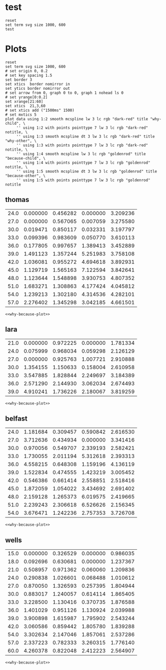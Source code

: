 #+STARTUP: inlineimages

* test
#+begin_src gnuplot :var data=thomas  :file test.svg
  reset
  set term svg size 1000, 600
  test
#+end_src

#+RESULTS:
[[file:test.svg]]

* Plots
#+NAME: why-because-plot
#+begin_src gnuplot
  reset
  set term svg size 1000, 600
  # set origin 0, 0.2
  # set key spacing 1.5
  set border 3
  set xtics  border nomirror in
  set ytics border nomirror out
  # set arrow from 0, graph 0 to 0, graph 1 nohead ls 0
  # set yrange[0:0.2]
  set xrange[21:60]
  set xtics  21,3,60
  # set xtics add ("1500ms" 1500)
  # set mxtics 5
  plot data using 1:2 smooth mcspline lw 3 lc rgb "dark-red" title "why-child", \
       '' using 1:2 with points pointtype 7 lw 3 lc rgb "dark-red" notitle, \
       '' using 1:3 smooth mcspline dt 3 lw 3 lc rgb "dark-red" title "why-other", \
       '' using 1:3 with points pointtype 7 lw 3 lc rgb "dark-red" notitle, \
       '' using 1:4 smooth mcspline lw 3 lc rgb "goldenrod" title "because-child", \
       '' using 1:4 with points pointtype 7 lw 3 lc rgb "goldenrod" notitle, \
       '' using 1:5 smooth mcspline dt 3 lw 3 lc rgb "goldenrod" title "because-other", \
       '' using 1:5 with points pointtype 7 lw 3 lc rgb "goldenrod" notitle
#+end_src

** thomas
#+NAME: thomas
| 24.0 | 0.000000 | 0.456282 | 0.000000 | 3.209236 |
| 27.0 | 0.000000 | 0.567065 | 0.007059 | 3.275580 |
| 30.0 | 0.019471 | 0.850117 | 0.032331 | 3.197797 |
| 33.0 | 0.099396 | 0.983609 | 0.050770 | 3.610113 |
| 36.0 | 0.177805 | 0.997657 | 1.389413 | 3.452889 |
| 39.0 | 1.491123 | 1.357244 | 5.251983 | 3.758108 |
| 42.0 | 1.036081 | 0.955272 | 4.694618 | 3.892931 |
| 45.0 | 1.129719 | 1.565163 | 7.122594 | 3.842641 |
| 48.0 | 1.123644 | 1.548898 | 3.930753 | 4.807352 |
| 51.0 | 1.683271 | 1.308863 | 4.177424 | 4.045812 |
| 54.0 | 1.239213 | 1.302180 | 4.314536 | 4.282101 |
| 57.0 | 2.276402 | 1.345298 | 3.042185 | 4.661501 |
#+begin_src gnuplot :var data=thomas  :file thomas.svg :noweb eval :results output silent
<<why-because-plot>>
#+end_src

[[file:thomas.svg]]

** lara
#+NAME: lara
| 21.0 | 0.000000 | 0.972225 | 0.000000 | 1.781334 |
| 24.0 | 0.075999 | 0.968034 | 0.059298 | 2.126129 |
| 27.0 | 0.000000 | 0.925763 | 1.007721 | 2.910888 |
| 30.0 | 1.354155 | 1.150633 | 0.158004 | 2.610958 |
| 33.0 | 3.547885 | 1.828844 | 2.249697 | 3.184389 |
| 36.0 | 2.571290 | 2.144930 | 3.062034 | 2.674493 |
| 39.0 | 4.910241 | 1.736226 | 2.180067 | 3.819259 |
#+begin_src gnuplot :var data=lara  :file lara.svg :noweb eval :results output silent
<<why-because-plot>>
#+end_src

[[file:lara.svg]]

** belfast
#+NAME: belfast
| 24.0 | 1.181684 | 0.309457 | 0.590842 | 2.616530 |
| 27.0 | 3.712636 | 0.434934 | 0.000000 | 3.341416 |
| 30.0 | 0.970056 | 0.549707 | 2.339193 | 2.582421 |
| 33.0 | 1.730055 | 2.011194 | 5.312618 | 2.393313 |
| 36.0 | 4.558215 | 0.648308 | 1.159196 | 4.136119 |
| 39.0 | 1.522834 | 0.474555 | 1.423219 | 3.005452 |
| 42.0 | 0.546386 | 0.661414 | 2.558851 | 2.518416 |
| 45.0 | 1.872059 | 1.054022 | 3.434692 | 2.691402 |
| 48.0 | 2.159128 | 1.265373 | 6.019575 | 2.419665 |
| 51.0 | 2.239243 | 2.306618 | 6.526626 | 2.156345 |
| 54.0 | 3.676471 | 1.242236 | 2.757353 | 3.726708 |
#+begin_src gnuplot :var data=belfast  :file belfast.svg :noweb eval :results output silent
<<why-because-plot>>
#+end_src

[[file:belfast.svg]]

** wells
#+NAME: wells
| 15.0 | 0.000000 | 0.326529 | 0.000000 | 0.986035 |
| 18.0 | 0.092696 | 0.630681 | 0.000000 | 1.237367 |
| 21.0 | 0.508957 | 0.971362 | 0.060060 | 1.209836 |
| 24.0 | 0.290838 | 1.026601 | 0.068488 | 1.010612 |
| 27.0 | 0.870050 | 1.326593 | 0.257395 | 1.804944 |
| 30.0 | 0.883017 | 1.240057 | 0.614114 | 1.865405 |
| 33.0 | 3.228500 | 1.130416 | 0.370735 | 1.876588 |
| 36.0 | 1.401029 | 0.951126 | 1.130924 | 2.039988 |
| 39.0 | 3.900898 | 1.615987 | 1.795902 | 2.543244 |
| 42.0 | 3.060586 | 0.859442 | 1.805780 | 1.839288 |
| 54.0 | 3.302634 | 2.147046 | 1.857061 | 2.537286 |
| 57.0 | 2.337223 | 0.782333 | 3.260315 | 1.776140 |
| 60.0 | 4.260378 | 0.822048 | 2.412223 | 2.564907 |

#+begin_src gnuplot :var data=wells  :file wells.svg :noweb eval :results output silent
<<why-because-plot>>
#+end_src

[[file:wells.svg]]
